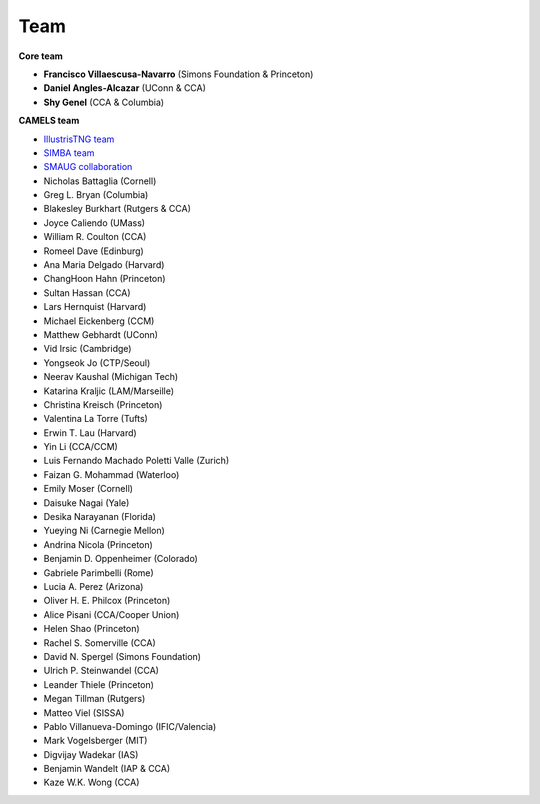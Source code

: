 ****
Team
****

**Core team**

- **Francisco Villaescusa-Navarro** (Simons Foundation & Princeton)
- **Daniel Angles-Alcazar** (UConn & CCA)
- **Shy Genel** (CCA & Columbia)

**CAMELS team**

- `IllustrisTNG team <https://www.tng-project.org>`_
- `SIMBA team <http://simba.roe.ac.uk>`_
- `SMAUG collaboration <https://www.simonsfoundation.org/flatiron/center-for-computational-astrophysics/galaxy-formation/smaug/>`_
- Nicholas Battaglia (Cornell)
- Greg L. Bryan (Columbia)
- Blakesley Burkhart (Rutgers & CCA)
- Joyce Caliendo (UMass)
- William R. Coulton (CCA)
- Romeel Dave (Edinburg)
- Ana Maria Delgado (Harvard)
- ChangHoon Hahn (Princeton)
- Sultan Hassan (CCA)
- Lars Hernquist (Harvard)
- Michael Eickenberg (CCM)
- Matthew Gebhardt (UConn)
- Vid Irsic (Cambridge)
- Yongseok Jo (CTP/Seoul)
- Neerav Kaushal (Michigan Tech)
- Katarina Kraljic (LAM/Marseille)
- Christina Kreisch (Princeton)
- Valentina La Torre (Tufts)
- Erwin T. Lau (Harvard)
- Yin Li (CCA/CCM)
- Luis Fernando Machado Poletti Valle (Zurich)  
- Faizan G. Mohammad (Waterloo)
- Emily Moser (Cornell)
- Daisuke Nagai (Yale)
- Desika Narayanan (Florida)
- Yueying Ni (Carnegie Mellon)  
- Andrina Nicola (Princeton)
- Benjamin D. Oppenheimer (Colorado)
- Gabriele Parimbelli (Rome)
- Lucia A. Perez (Arizona)
- Oliver H. E. Philcox (Princeton)
- Alice Pisani (CCA/Cooper Union)
- Helen Shao (Princeton)
- Rachel S. Somerville (CCA)
- David N. Spergel (Simons Foundation)
- Ulrich P. Steinwandel (CCA)
- Leander Thiele (Princeton)
- Megan Tillman (Rutgers)
- Matteo Viel (SISSA)
- Pablo Villanueva-Domingo (IFIC/Valencia)
- Mark Vogelsberger (MIT)
- Digvijay Wadekar (IAS)
- Benjamin Wandelt (IAP & CCA)
- Kaze W.K. Wong (CCA)

